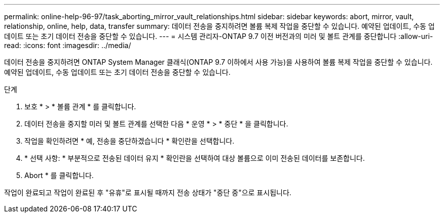---
permalink: online-help-96-97/task_aborting_mirror_vault_relationships.html 
sidebar: sidebar 
keywords: abort, mirror, vault, relationship, online, help, data, transfer 
summary: 데이터 전송을 중지하려면 볼륨 복제 작업을 중단할 수 있습니다. 예약된 업데이트, 수동 업데이트 또는 초기 데이터 전송을 중단할 수 있습니다. 
---
= 시스템 관리자-ONTAP 9.7 이전 버전과의 미러 및 볼트 관계를 중단합니다
:allow-uri-read: 
:icons: font
:imagesdir: ../media/


[role="lead"]
데이터 전송을 중지하려면 ONTAP System Manager 클래식(ONTAP 9.7 이하에서 사용 가능)을 사용하여 볼륨 복제 작업을 중단할 수 있습니다. 예약된 업데이트, 수동 업데이트 또는 초기 데이터 전송을 중단할 수 있습니다.

.단계
. 보호 * > * 볼륨 관계 * 를 클릭합니다.
. 데이터 전송을 중지할 미러 및 볼트 관계를 선택한 다음 * 운영 * > * 중단 * 을 클릭합니다.
. 작업을 확인하려면 * 예, 전송을 중단하겠습니다 * 확인란을 선택합니다.
. * 선택 사항: * 부분적으로 전송된 데이터 유지 * 확인란을 선택하여 대상 볼륨으로 이미 전송된 데이터를 보존합니다.
. Abort * 를 클릭합니다.


작업이 완료되고 작업이 완료된 후 "유휴"로 표시될 때까지 전송 상태가 "중단 중"으로 표시됩니다.
